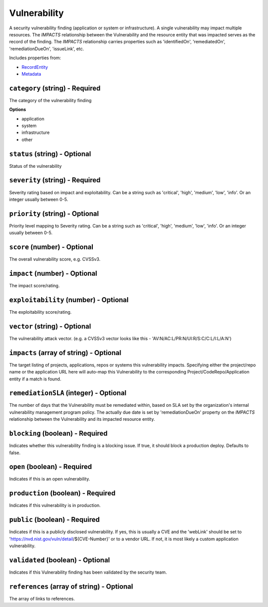 Vulnerability
=============

A security vulnerability finding (application or system or infrastructure). A single vulnerability may impact multiple resources. The `IMPACTS` relationship between the Vulnerability and the resource entity that was impacted serves as the record of the finding. The `IMPACTS` relationship carries properties such as 'identifiedOn', 'remediatedOn', 'remediationDueOn', 'issueLink', etc.

Includes properties from:

* `RecordEntity <RecordEntity.html>`_
* `Metadata <Metadata.html>`_

``category`` (string) - Required
--------------------------------

The category of the vulnerability finding

**Options**

* application
* system
* infrastructure
* other

``status`` (string) - Optional
------------------------------

Status of the vulnerability

``severity`` (string) - Required
--------------------------------

Severity rating based on impact and exploitability. Can be a string such as 'critical', 'high', 'medium', 'low', 'info'.  Or an integer usually between 0-5.

``priority`` (string) - Optional
--------------------------------

Priority level mapping to Severity rating. Can be a string such as 'critical', 'high', 'medium', 'low', 'info'.  Or an integer usually between 0-5.

``score`` (number) - Optional
-----------------------------

The overall vulnerability score, e.g. CVSSv3.

``impact`` (number) - Optional
------------------------------

The impact score/rating.

``exploitability`` (number) - Optional
--------------------------------------

The exploitability score/rating.

``vector`` (string) - Optional
------------------------------

The vulnerability attack vector. (e.g. a CVSSv3 vector looks like this - 'AV:N/AC:L/PR:N/UI:R/S:C/C:L/I:L/A:N')

``impacts`` (array of string) - Optional
----------------------------------------

The target listing of projects, applications, repos or systems this vulnerability impacts. Specifying either the project/repo name or the application URL here will auto-map this Vulnerability to the corresponding Project/CodeRepo/Application entity if a match is found.

``remediationSLA`` (integer) - Optional
---------------------------------------

The number of days that the Vulnerability must be remediated within, based on SLA set by the organization's internal vulnerability management program policy. The actually due date is set by 'remediationDueOn' property on the `IMPACTS` relationship between the Vulnerability and its impacted resource entity.

``blocking`` (boolean) - Required
---------------------------------

Indicates whether this vulnerability finding is a blocking issue. If true, it should block a production deploy. Defaults to false.

``open`` (boolean) - Required
-----------------------------

Indicates if this is an open vulnerability.

``production`` (boolean) - Required
-----------------------------------

Indicates if this vulnerability is in production.

``public`` (boolean) - Required
-------------------------------

Indicates if this is a publicly disclosed vulnerability. If yes, this is usually a CVE and the 'webLink' should be set to 'https://nvd.nist.gov/vuln/detail/${CVE-Number}' or to a vendor URL. If not, it is most likely a custom application vulnerability.

``validated`` (boolean) - Optional
----------------------------------

Indicates if this Vulnerability finding has been validated by the security team.

``references`` (array of string) - Optional
-------------------------------------------

The array of links to references.